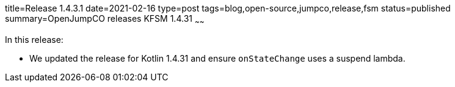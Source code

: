 title=Release 1.4.3.1
date=2021-02-16
type=post
tags=blog,open-source,jumpco,release,fsm
status=published
summary=OpenJumpCO releases KFSM 1.4.31
~~~~~~

In this release:

* We updated the release for Kotlin 1.4.31 and ensure `onStateChange` uses a suspend lambda.

